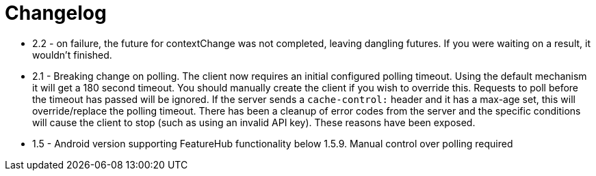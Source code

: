 = Changelog

- 2.2 - on failure, the future for contextChange was not completed, leaving dangling futures. If you were waiting on a result, it wouldn't finished.
- 2.1 - Breaking change on polling. The client now requires an initial configured polling timeout. Using the default mechanism it will get a 180 second timeout. You should manually create the client if you wish to override this. Requests to poll before the timeout has passed will be ignored. If the server sends a `cache-control:` header and it has a max-age set, this will override/replace the polling timeout. There has been a cleanup of error codes from the server and the specific conditions will cause the client to stop (such as using an invalid API  key). These reasons have been exposed.    
-  1.5 - Android version supporting FeatureHub functionality below 1.5.9. Manual control  over polling
required
